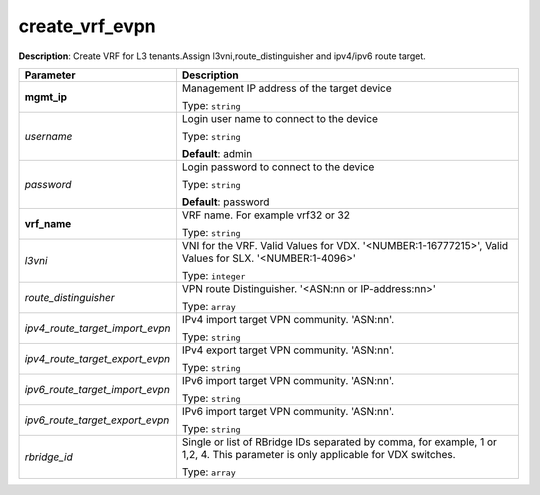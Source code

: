 .. NOTE: This file has been generated automatically, don't manually edit it

create_vrf_evpn
~~~~~~~~~~~~~~~

**Description**: Create VRF for L3 tenants.Assign l3vni,route_distinguisher and ipv4/ipv6 route target. 

.. table::

   ================================  ======================================================================
   Parameter                         Description
   ================================  ======================================================================
   **mgmt_ip**                       Management IP address of the target device

                                     Type: ``string``
   *username*                        Login user name to connect to the device

                                     Type: ``string``

                                     **Default**: admin
   *password*                        Login password to connect to the device

                                     Type: ``string``

                                     **Default**: password
   **vrf_name**                      VRF name. For example vrf32 or 32

                                     Type: ``string``
   *l3vni*                           VNI for the VRF. Valid Values for VDX. '<NUMBER:1-16777215>', Valid Values for SLX. '<NUMBER:1-4096>'

                                     Type: ``integer``
   *route_distinguisher*             VPN route Distinguisher. '<ASN:nn or IP-address:nn>'

                                     Type: ``array``
   *ipv4_route_target_import_evpn*   IPv4 import target VPN community. 'ASN:nn'.

                                     Type: ``string``
   *ipv4_route_target_export_evpn*   IPv4 export target VPN community. 'ASN:nn'.

                                     Type: ``string``
   *ipv6_route_target_import_evpn*   IPv6 import target VPN community. 'ASN:nn'.

                                     Type: ``string``
   *ipv6_route_target_export_evpn*   IPv6 import target VPN community. 'ASN:nn'.

                                     Type: ``string``
   *rbridge_id*                      Single or list of RBridge IDs separated by comma, for example, 1 or 1,2, 4.  This parameter is only applicable for VDX switches.

                                     Type: ``array``
   ================================  ======================================================================

